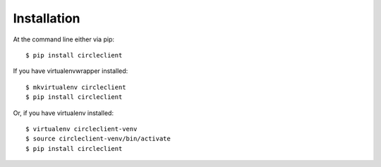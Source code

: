 ============
Installation
============

At the command line either via pip::

    $ pip install circleclient

If you have virtualenvwrapper installed::

    $ mkvirtualenv circleclient
    $ pip install circleclient

Or, if you have virtualenv installed::

    $ virtualenv circleclient-venv
    $ source circleclient-venv/bin/activate
    $ pip install circleclient
